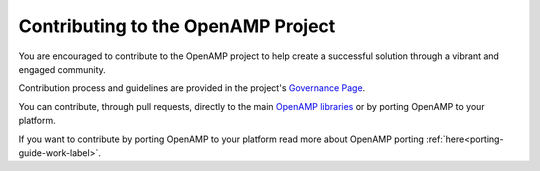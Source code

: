 .. _openamp-maintenance-work-label:

===================================
Contributing to the OpenAMP Project
===================================

You are encouraged to contribute to the OpenAMP project to help create a successful solution through a vibrant and engaged community.

Contribution process and guidelines are provided in the project's `Governance Page <https://www.openampproject.org/governance/>`_.

You can contribute, through pull requests, directly to the main `OpenAMP libraries <https://github.com/OpenAMP>`_ or by porting OpenAMP to your platform.

If you want to contribute by porting OpenAMP to your platform read more about OpenAMP porting :ref:`here<porting-guide-work-label>`.
